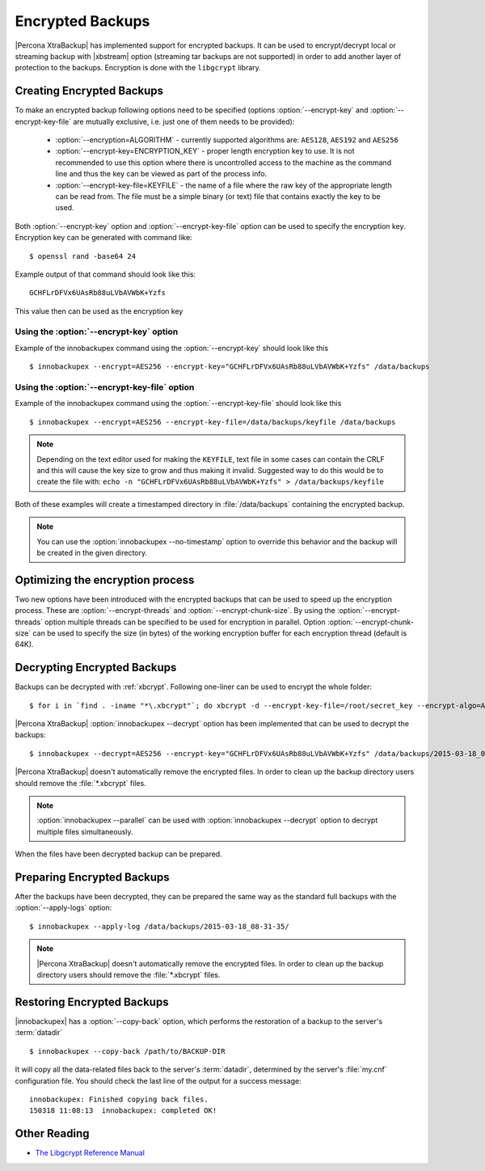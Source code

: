 .. _encrypted_backups_ibk:

===================
 Encrypted Backups
===================

|Percona XtraBackup| has implemented support for encrypted backups. It can be used to encrypt/decrypt local or streaming backup with |xbstream| option (streaming tar backups are not supported) in order to add another layer of protection to the backups. Encryption is done with the ``libgcrypt`` library.

Creating Encrypted Backups
===========================

To make an encrypted backup following options need to be specified (options :option:`--encrypt-key` and :option:`--encrypt-key-file` are mutually exclusive, i.e. just one of them needs to be provided): 

 * :option:`--encryption=ALGORITHM` - currently supported algorithms are: ``AES128``, ``AES192`` and ``AES256``

 * :option:`--encrypt-key=ENCRYPTION_KEY` - proper length encryption key to use. It is not recommended to use this option where there is uncontrolled access to the machine as the command line and thus the key can be viewed as part of the process info. 

 * :option:`--encrypt-key-file=KEYFILE` - the name of a file where the raw key of the appropriate length can be read from. The file must be a simple binary (or text) file that contains exactly the key to be used. 

Both :option:`--encrypt-key` option  and :option:`--encrypt-key-file` option can be used to specify the encryption key. Encryption key can be generated with command like: ::
  
  $ openssl rand -base64 24

Example output of that command should look like this: :: 

  GCHFLrDFVx6UAsRb88uLVbAVWbK+Yzfs

This value then can be used as the encryption key

Using the :option:`--encrypt-key` option
-----------------------------------------
Example of the innobackupex command using the :option:`--encrypt-key` should look like this ::

  $ innobackupex --encrypt=AES256 --encrypt-key="GCHFLrDFVx6UAsRb88uLVbAVWbK+Yzfs" /data/backups


Using the :option:`--encrypt-key-file` option
----------------------------------------------
Example of the innobackupex command using the :option:`--encrypt-key-file` should look like this ::

  $ innobackupex --encrypt=AES256 --encrypt-key-file=/data/backups/keyfile /data/backups

.. note::

  Depending on the text editor used for making the ``KEYFILE``, text file in some cases can contain the CRLF and this will cause the key size to grow and thus making it invalid. Suggested way to do this would be to create the file with: ``echo -n "GCHFLrDFVx6UAsRb88uLVbAVWbK+Yzfs" > /data/backups/keyfile``


Both of these examples will create a timestamped directory in :file:`/data/backups` containing the encrypted backup.

.. note:: 

  You can use the :option:`innobackupex --no-timestamp` option to override this behavior and the backup will be created in the given directory.

Optimizing the encryption process
=================================

Two new options have been introduced with the encrypted backups that can be used to speed up the encryption process. These are :option:`--encrypt-threads` and :option:`--encrypt-chunk-size`. By using the :option:`--encrypt-threads` option multiple threads can be specified to be used for encryption in parallel. Option :option:`--encrypt-chunk-size` can be used to specify the size (in bytes) of the working encryption buffer for each encryption thread (default is 64K).

Decrypting Encrypted Backups
============================

Backups can be decrypted with :ref:`xbcrypt`. Following one-liner can be used to encrypt the whole folder: ::

  $ for i in `find . -iname "*\.xbcrypt"`; do xbcrypt -d --encrypt-key-file=/root/secret_key --encrypt-algo=AES256 < $i > $(dirname $i)/$(basename $i .xbcrypt) && rm $i; done

|Percona XtraBackup| :option:`innobackupex --decrypt` option has been implemented that can be used to decrypt the backups: ::

  $ innobackupex --decrypt=AES256 --encrypt-key="GCHFLrDFVx6UAsRb88uLVbAVWbK+Yzfs" /data/backups/2015-03-18_08-31-35/

|Percona XtraBackup| doesn't automatically remove the encrypted files. In order to clean up the backup directory users should remove the :file:`*.xbcrypt` files.

.. note::
 
   :option:`innobackupex --parallel` can be used with :option:`innobackupex --decrypt` option to decrypt multiple files simultaneously.

When the files have been decrypted backup can be prepared.

Preparing Encrypted Backups
============================

After the backups have been decrypted, they can be prepared the same way as the standard full backups with the :option:`--apply-logs` option: :: 

  $ innobackupex --apply-log /data/backups/2015-03-18_08-31-35/

.. note::

   |Percona XtraBackup| doesn't automatically remove the encrypted files. In order to clean up the backup directory users should remove the :file:`*.xbcrypt` files.

Restoring Encrypted Backups
=============================

|innobackupex| has a :option:`--copy-back` option, which performs the restoration of a backup to the server's :term:`datadir` ::

  $ innobackupex --copy-back /path/to/BACKUP-DIR

It will copy all the data-related files back to the server's :term:`datadir`, determined by the server's :file:`my.cnf` configuration file. You should check the last line of the output for a success message::

  innobackupex: Finished copying back files.
  150318 11:08:13  innobackupex: completed OK!

Other Reading
=============

* `The Libgcrypt Reference Manual <http://www.gnupg.org/documentation/manuals/gcrypt/>`_

